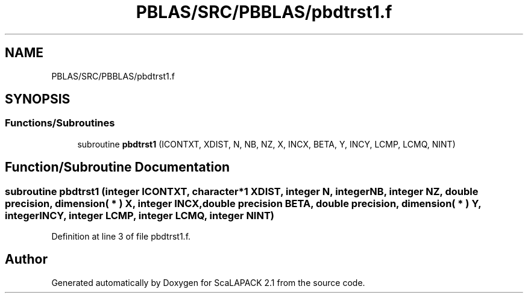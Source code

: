 .TH "PBLAS/SRC/PBBLAS/pbdtrst1.f" 3 "Sat Nov 16 2019" "Version 2.1" "ScaLAPACK 2.1" \" -*- nroff -*-
.ad l
.nh
.SH NAME
PBLAS/SRC/PBBLAS/pbdtrst1.f
.SH SYNOPSIS
.br
.PP
.SS "Functions/Subroutines"

.in +1c
.ti -1c
.RI "subroutine \fBpbdtrst1\fP (ICONTXT, XDIST, N, NB, NZ, X, INCX, BETA, Y, INCY, LCMP, LCMQ, NINT)"
.br
.in -1c
.SH "Function/Subroutine Documentation"
.PP 
.SS "subroutine pbdtrst1 (integer ICONTXT, character*1 XDIST, integer N, integer NB, integer NZ, double precision, dimension( * ) X, integer INCX, double precision BETA, double precision, dimension( * ) Y, integer INCY, integer LCMP, integer LCMQ, integer NINT)"

.PP
Definition at line 3 of file pbdtrst1\&.f\&.
.SH "Author"
.PP 
Generated automatically by Doxygen for ScaLAPACK 2\&.1 from the source code\&.
